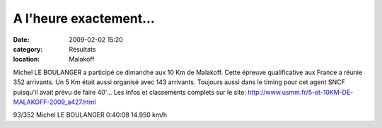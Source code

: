 A l'heure exactement...
=======================

:date: 2009-02-02 15:20
:category: Résultats
:location: Malakoff


Michel LE BOULANGER a participé ce dimanche aux 10 Km de Malakoff. Cette épreuve qualificative aux France a réunie 352  arrivants. Un 5 Km était aussi organisé avec 143 arrivants. Toujours aussi dans le timing pour cet agent SNCF puisqu'il avait prévu de faire 40'...
Les infos et classements complets sur le site: http://www.usmm.fr/5-et-10KM-DE-MALAKOFF-2009_a427.html

93/352 	Michel LE BOULANGER 	0:40:08 	14.950 km/h
